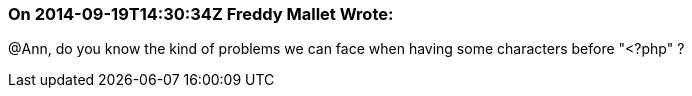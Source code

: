 === On 2014-09-19T14:30:34Z Freddy Mallet Wrote:
@Ann, do you know the kind of problems we can face when having some characters before "<?php" ?

